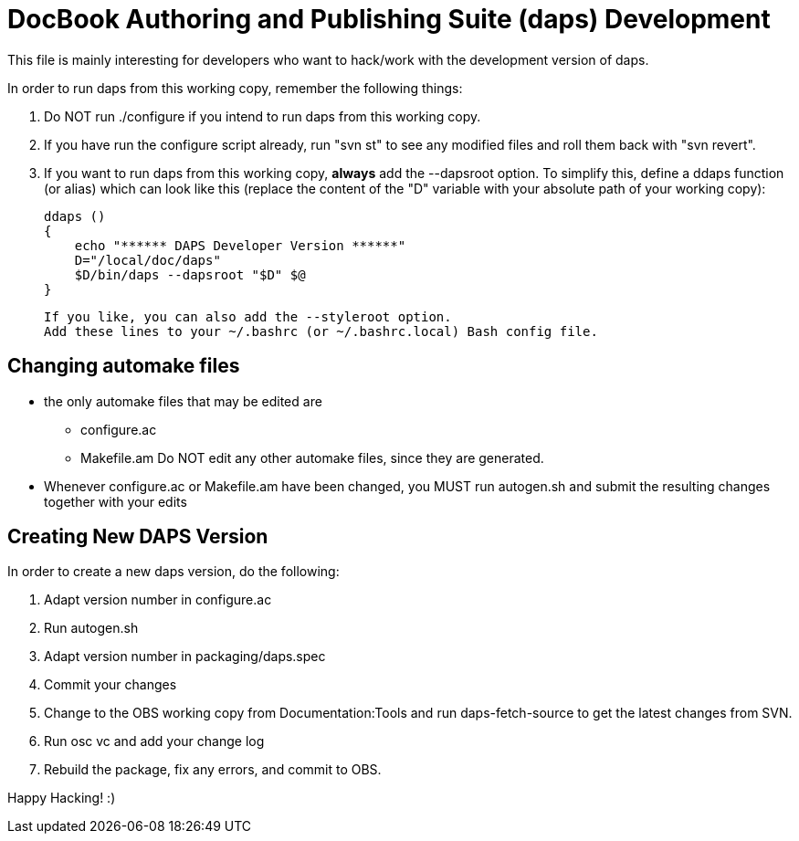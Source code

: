 DocBook Authoring and Publishing Suite (daps) Development
=========================================================

This file is mainly interesting for developers who want to hack/work with
the development version of daps.

In order to run daps from this working copy, remember the following things:

1. Do NOT run ./configure if you intend to run daps from this working copy.

2. If you have run the configure script already, run "svn st" to see any
   modified files and roll them back with "svn revert".

3. If you want to run daps from this working copy, *always* add the --dapsroot
   option. To simplify this, define a ddaps function (or alias) which can
   look like this (replace the content of the "D" variable with your absolute
   path of your working copy):
+
    ddaps ()
    {
        echo "****** DAPS Developer Version ******"
        D="/local/doc/daps"
        $D/bin/daps --dapsroot "$D" $@
    }
+
   If you like, you can also add the --styleroot option.
   Add these lines to your ~/.bashrc (or ~/.bashrc.local) Bash config file.


Changing automake files
-----------------------

- the only automake files that may be edited are
  * configure.ac
  * Makefile.am
  Do NOT edit any other automake files, since they are generated.
- Whenever configure.ac or Makefile.am have been changed, you MUST run
  autogen.sh and submit the resulting changes together with your edits


Creating New DAPS Version
-------------------------

In order to create a new daps version, do the following:

1. Adapt version number in configure.ac
2. Run autogen.sh
3. Adapt version number in packaging/daps.spec
4. Commit your changes
5. Change to the OBS working copy from Documentation:Tools
   and run daps-fetch-source to get the latest changes from SVN.
6. Run osc vc and add your change log
7. Rebuild the package, fix any errors, and commit to OBS.



Happy Hacking! :)
